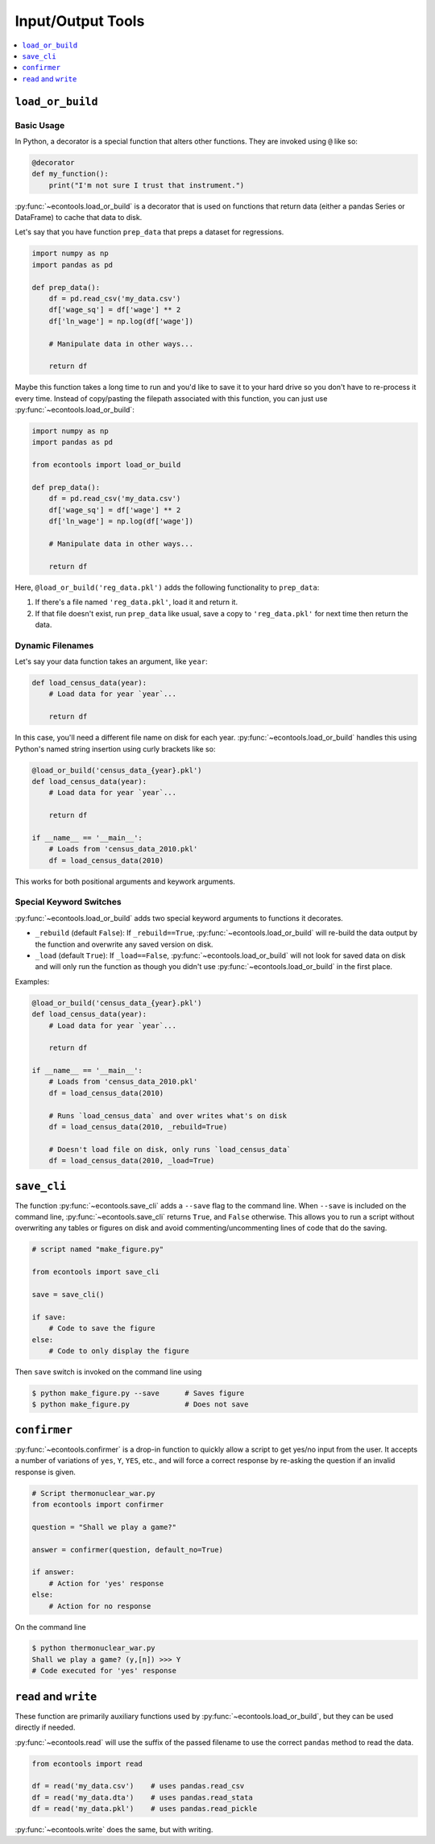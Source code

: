 .. currentmodule: econtools

.. _io:

*******************
Input/Output Tools
*******************

.. contents::
    :depth: 1
    :local:


``load_or_build``
-----------------

Basic Usage
~~~~~~~~~~~

In Python, a decorator is a special function that alters other functions. They
are invoked using ``@`` like so:


.. code-block:: python

    @decorator
    def my_function():
        print("I'm not sure I trust that instrument.")


:py:func:`~econtools.load_or_build` is a decorator that is used on functions that return
data (either a pandas Series or DataFrame) to cache that data to disk.

Let's say that you have function ``prep_data`` that preps a dataset for
regressions.

.. code-block:: python

    import numpy as np
    import pandas as pd

    def prep_data():
        df = pd.read_csv('my_data.csv')
        df['wage_sq'] = df['wage'] ** 2
        df['ln_wage'] = np.log(df['wage'])

        # Manipulate data in other ways...

        return df


Maybe this function takes a long time to run and you'd like to save it to your
hard drive so you don't have to re-process it every time. Instead of
copy/pasting the filepath associated with this function, you can just use
:py:func:`~econtools.load_or_build`:


.. code-block:: python

    import numpy as np
    import pandas as pd

    from econtools import load_or_build

    def prep_data():
        df = pd.read_csv('my_data.csv')
        df['wage_sq'] = df['wage'] ** 2
        df['ln_wage'] = np.log(df['wage'])

        # Manipulate data in other ways...

        return df


Here, ``@load_or_build('reg_data.pkl')`` adds the following
functionality to ``prep_data``:

#. If there's a file named ``'reg_data.pkl'``, load it and return it.
#. If that file doesn't exist, run ``prep_data`` like usual, save a copy to
   ``'reg_data.pkl'`` for next time then return the data.


Dynamic Filenames
~~~~~~~~~~~~~~~~~

Let's say your data function takes an argument, like ``year``:

.. code-block:: python

    def load_census_data(year):
        # Load data for year `year`...

        return df


In this case, you'll need a different file name on disk for each year.
:py:func:`~econtools.load_or_build` handles this using Python's named string
insertion using curly brackets like so:

.. code-block:: python

    @load_or_build('census_data_{year}.pkl')
    def load_census_data(year):
        # Load data for year `year`...

        return df

    if __name__ == '__main__':
        # Loads from 'census_data_2010.pkl'
        df = load_census_data(2010)


This works for both positional arguments and keywork arguments.


Special Keyword Switches
~~~~~~~~~~~~~~~~~~~~~~~~

:py:func:`~econtools.load_or_build` adds two special keyword arguments to
functions it decorates.

* ``_rebuild`` (default ``False``): If ``_rebuild==True``,
  :py:func:`~econtools.load_or_build` will re-build the data output by the
  function and overwrite any saved version on disk.

* ``_load`` (default ``True``): If ``_load==False``,
  :py:func:`~econtools.load_or_build` will not look for saved data on disk and
  will only run the function as though you didn't use
  :py:func:`~econtools.load_or_build` in the first place.

Examples:


.. code-block:: python

    @load_or_build('census_data_{year}.pkl')
    def load_census_data(year):
        # Load data for year `year`...

        return df

    if __name__ == '__main__':
        # Loads from 'census_data_2010.pkl'
        df = load_census_data(2010)

        # Runs `load_census_data` and over writes what's on disk
        df = load_census_data(2010, _rebuild=True)

        # Doesn't load file on disk, only runs `load_census_data`
        df = load_census_data(2010, _load=True)


``save_cli``
------------

The function :py:func:`~econtools.save_cli` adds a ``--save`` flag to the
command line. When ``--save`` is included on the command line,
:py:func:`~econtools.save_cli` returns ``True``, and ``False`` otherwise.
This allows you to run a script without overwriting any tables or figures on
disk and avoid commenting/uncommenting lines of code that do the saving.


.. code-block:: python

    # script named "make_figure.py"

    from econtools import save_cli

    save = save_cli()

    if save:
        # Code to save the figure
    else:
        # Code to only display the figure


Then ``save`` switch is invoked on the command line using  

.. code-block:: bash

    $ python make_figure.py --save      # Saves figure
    $ python make_figure.py             # Does not save


``confirmer``
-------------

:py:func:`~econtools.confirmer` is a drop-in function to quickly allow a script
to get yes/no input from the user. It accepts a number of variations of
``yes``, ``Y``, ``YES``, etc., and will force a correct response by re-asking
the question if an invalid response is given.


.. code-block:: python

    # Script thermonuclear_war.py
    from econtools import confirmer

    question = "Shall we play a game?"

    answer = confirmer(question, default_no=True)

    if answer:
        # Action for 'yes' response
    else:
        # Action for no response


On the command line


.. code-block:: bash

    $ python thermonuclear_war.py
    Shall we play a game? (y,[n]) >>> Y
    # Code executed for 'yes' response

``read`` and ``write``
----------------------

These function are primarily auxiliary functions used by
:py:func:`~econtools.load_or_build`, but they can be used directly if needed.

:py:func:`~econtools.read` will use the suffix of the passed filename to use
the correct ``pandas`` method to read the data.

.. code-block:: python

    from econtools import read

    df = read('my_data.csv')    # uses pandas.read_csv
    df = read('my_data.dta')    # uses pandas.read_stata
    df = read('my_data.pkl')    # uses pandas.read_pickle

:py:func:`~econtools.write` does the same, but with writing.
